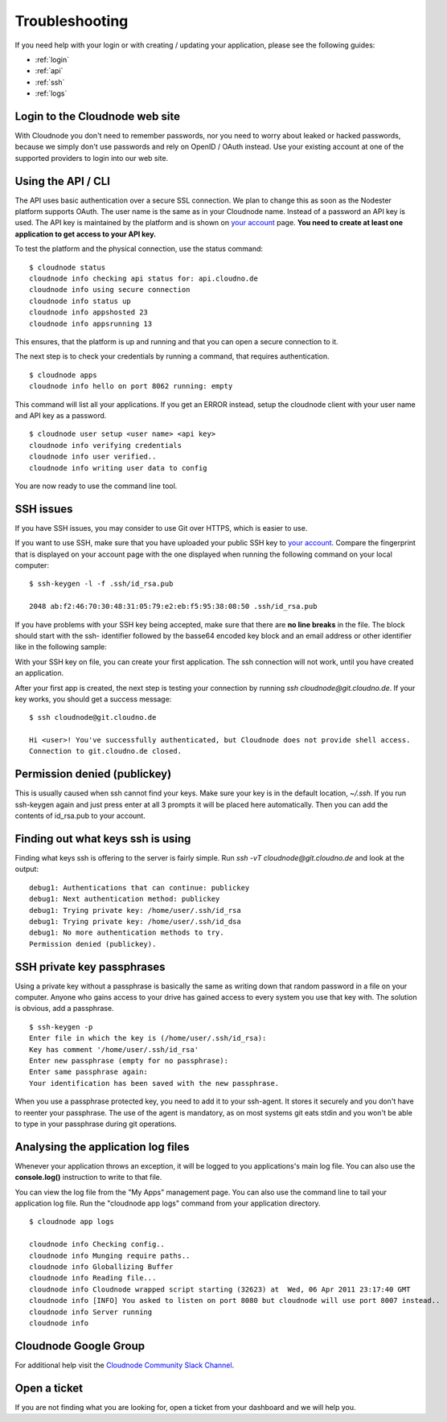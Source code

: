 .. _troubleshooting:

Troubleshooting
===============

If you need help with your login or with creating / updating your
application, please see the following guides:

-  :ref:`login`
-  :ref:`api`
-  :ref:`ssh`
-  :ref:`logs`

.. _login:

Login to the Cloudnode web site
-------------------------------

With Cloudnode you don't need to remember passwords, nor you need to
worry about leaked or hacked passwords, because we simply don't use
passwords and rely on OpenID / OAuth instead. Use your existing account
at one of the supported providers to login into our web site.

.. _api:

Using the API / CLI
-------------------

The API uses basic authentication over a secure SSL connection. We plan
to change this as soon as the Nodester platform supports OAuth. The user
name is the same as in your Cloudnode name. Instead of a password an API key is
used. The API key is maintained by the platform and is shown on \ `your
account <https://cloudno.de/account?admin>`_\  page. **You need to
create at least one application to get access to your API key.**

To test the platform and the physical connection, use the status
command:

::

    $ cloudnode status
    cloudnode info checking api status for: api.cloudno.de
    cloudnode info using secure connection
    cloudnode info status up
    cloudnode info appshosted 23
    cloudnode info appsrunning 13

This ensures, that the platform is up and running and that you can open
a secure connection to it.

The next step is to check your credentials by running a command, that
requires authentication.

::

    $ cloudnode apps
    cloudnode info hello on port 8062 running: empty

This command will list all your applications. If you get an ERROR
instead, setup the cloudnode client with your user name and API key as a
password.

::

    $ cloudnode user setup <user name> <api key>
    cloudnode info verifying credentials
    cloudnode info user verified..
    cloudnode info writing user data to config

You are now ready to use the command line tool.

.. _ssh:

SSH issues
----------

If you have SSH issues, you may consider to use Git over HTTPS, which is easier to use.

If you want to use SSH, make sure that you have uploaded your public SSH key to \ `your
account <https://cloudno.de/account?ssh>`_\ . Compare the fingerprint
that is displayed on your account page with the one displayed when
running the following command on your local computer:

::

    $ ssh-keygen -l -f .ssh/id_rsa.pub

    2048 ab:f2:46:70:30:48:31:05:79:e2:eb:f5:95:38:08:50 .ssh/id_rsa.pub

If you have problems with your SSH key being accepted, make sure that
there are **no line breaks** in the file. The block should start with
the ssh- identifier followed by the basse64 encoded key block and an
email address or other identifier like in the following sample:

With your SSH key on file, you can create your first application. The
ssh connection will not work, until you have created an application.

After your first app is created, the next step is testing your
connection by running *ssh cloudnode@git.cloudno.de*. If your key works,
you should get a success message:

::

    $ ssh cloudnode@git.cloudno.de

    Hi <user>! You've successfully authenticated, but Cloudnode does not provide shell access.
    Connection to git.cloudno.de closed.

Permission denied (publickey)
-----------------------------

This is usually caused when ssh cannot find your keys. Make sure your
key is in the default location, *~/.ssh*. If you run ssh-keygen again
and just press enter at all 3 prompts it will be placed here
automatically. Then you can add the contents of id\_rsa.pub to your
account.

Finding out what keys ssh is using
----------------------------------

Finding what keys ssh is offering to the server is fairly simple. Run
*ssh -vT cloudnode@git.cloudno.de* and look at the output:

::

    debug1: Authentications that can continue: publickey
    debug1: Next authentication method: publickey
    debug1: Trying private key: /home/user/.ssh/id_rsa
    debug1: Trying private key: /home/user/.ssh/id_dsa
    debug1: No more authentication methods to try.
    Permission denied (publickey).

SSH private key passphrases
---------------------------

Using a private key without a passphrase is basically the same as
writing down that random password in a file on your computer. Anyone who
gains access to your drive has gained access to every system you use
that key with. The solution is obvious, add a passphrase.

::

    $ ssh-keygen -p
    Enter file in which the key is (/home/user/.ssh/id_rsa):
    Key has comment '/home/user/.ssh/id_rsa'
    Enter new passphrase (empty for no passphrase):
    Enter same passphrase again:
    Your identification has been saved with the new passphrase.

When you use a passphrase protected key, you need to add it to your
ssh-agent. It stores it securely and you don't have to reenter your
passphrase. The use of the agent is mandatory, as on most systems git
eats stdin and you won't be able to type in your passphrase during git
operations.

.. _logs:

Analysing the application log files
-----------------------------------

Whenever your application throws an exception, it will be logged to you
applications's main log file. You can also use the **console.log()**
instruction to write to that file.

You can view the log file from the "My Apps" management page. You can
also use the command line to tail your application log file. Run the
"cloudnode app logs" command from your application directory.

::

    $ cloudnode app logs

    cloudnode info Checking config..
    cloudnode info Munging require paths..
    cloudnode info Globallizing Buffer
    cloudnode info Reading file...
    cloudnode info Cloudnode wrapped script starting (32623) at  Wed, 06 Apr 2011 23:17:40 GMT
    cloudnode info [INFO] You asked to listen on port 8080 but cloudnode will use port 8007 instead..
    cloudnode info Server running
    cloudnode info

Cloudnode Google Group
----------------------

For additional help visit the \ `Cloudnode Community
Slack Channel <https://slackin.cloudno.de/>`_\ .

Open a ticket
-------------

If you are not finding what you are looking for, open a ticket from your dashboard and we will help you.
